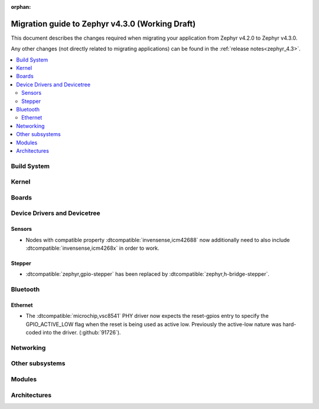 :orphan:

..
  See
  https://docs.zephyrproject.org/latest/releases/index.html#migration-guides
  for details of what is supposed to go into this document.

.. _migration_4.3:

Migration guide to Zephyr v4.3.0 (Working Draft)
################################################

This document describes the changes required when migrating your application from Zephyr v4.2.0 to
Zephyr v4.3.0.

Any other changes (not directly related to migrating applications) can be found in
the :ref:`release notes<zephyr_4.3>`.

.. contents::
    :local:
    :depth: 2

Build System
************

Kernel
******

Boards
******

Device Drivers and Devicetree
*****************************

.. zephyr-keep-sorted-start re(^\w)

Sensors
=======

* Nodes with compatible property :dtcompatible:`invensense,icm42688` now additionally need to also
  include :dtcompatible:`invensense,icm4268x` in order to work.

Stepper
=======

* :dtcompatible:`zephyr,gpio-stepper` has been replaced by :dtcompatible:`zephyr,h-bridge-stepper`.

.. zephyr-keep-sorted-stop

Bluetooth
*********

.. zephyr-keep-sorted-start re(^\w)

.. zephyr-keep-sorted-stop

Ethernet
========

* The :dtcompatible:`microchip,vsc8541` PHY driver now expects the reset-gpios entry to specify
  the GPIO_ACTIVE_LOW flag when the reset is being used as active low. Previously the active-low
  nature was hard-coded into the driver. (:github:`91726`).

Networking
**********

.. zephyr-keep-sorted-start re(^\w)

.. zephyr-keep-sorted-stop

Other subsystems
****************

.. zephyr-keep-sorted-start re(^\w)

.. zephyr-keep-sorted-stop

Modules
*******

Architectures
*************
